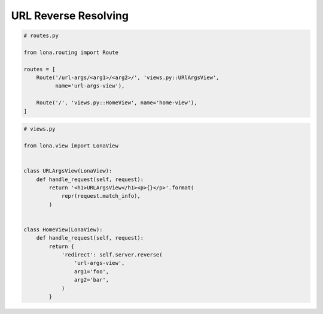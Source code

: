 

URL Reverse Resolving
=====================

.. code-block:: python

    # routes.py

    from lona.routing import Route

    routes = [
        Route('/url-args/<arg1>/<arg2>/', 'views.py::URlArgsView',
              name='url-args-view'),

        Route('/', 'views.py::HomeView', name='home-view'),
    ]


.. code-block:: python

    # views.py

    from lona.view import LonaView


    class URLArgsView(LonaView):
        def handle_request(self, request):
            return '<h1>URLArgsView</h1><p>{}</p>'.format(
                repr(request.match_info),
            )


    class HomeView(LonaView):
        def handle_request(self, request):
            return {
                'redirect': self.server.reverse(
                    'url-args-view',
                    arg1='foo',
                    arg2='bar',
                )
            }